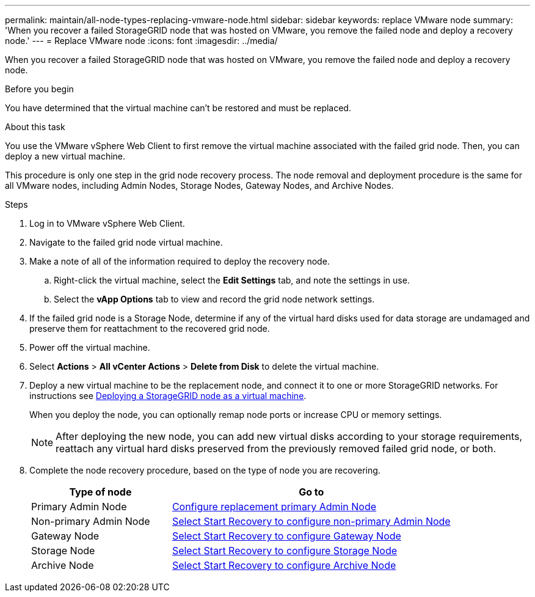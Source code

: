 ---
permalink: maintain/all-node-types-replacing-vmware-node.html
sidebar: sidebar
keywords: replace VMware node
summary: 'When you recover a failed StorageGRID node that was hosted on VMware, you remove the failed node and deploy a recovery node.'
---
= Replace VMware node
:icons: font
:imagesdir: ../media/

[.lead]
When you recover a failed StorageGRID node that was hosted on VMware, you remove the failed node and deploy a recovery node.

.Before you begin

You have determined that the virtual machine can't be restored and must be replaced.

.About this task

You use the VMware vSphere Web Client to first remove the virtual machine associated with the failed grid node. Then, you can deploy a new virtual machine.

This procedure is only one step in the grid node recovery process. The node removal and deployment procedure is the same for all VMware nodes, including Admin Nodes, Storage Nodes, Gateway Nodes, and Archive Nodes.

.Steps

. Log in to VMware vSphere Web Client.
. Navigate to the failed grid node virtual machine.
. Make a note of all of the information required to deploy the recovery node.
 .. Right-click the virtual machine, select the *Edit Settings* tab, and note the settings in use.
 .. Select the *vApp Options* tab to view and record the grid node network settings.
. If the failed grid node is a Storage Node, determine if any of the virtual hard disks used for data storage are undamaged and preserve them for reattachment to the recovered grid node.
. Power off the virtual machine.
. Select *Actions* > *All vCenter Actions* > *Delete from Disk* to delete the virtual machine.
. Deploy a new virtual machine to be the replacement node, and connect it to one or more StorageGRID networks. For instructions see link:../vmware/deploying-storagegrid-node-as-virtual-machine.html[Deploying a StorageGRID node as a virtual machine].
+
When you deploy the node, you can optionally remap node ports or increase CPU or memory settings.
+
NOTE: After deploying the new node, you can add new virtual disks according to your storage requirements, reattach any virtual hard disks preserved from the previously removed failed grid node, or both.  

. Complete the node recovery procedure, based on the type of node you are recovering.
+
[cols="1a,2a" options="header"]
|===
| Type of node| Go to
|Primary Admin Node
| link:configuring-replacement-primary-admin-node.html[Configure replacement primary Admin Node]

|Non-primary Admin Node
| link:selecting-start-recovery-to-configure-non-primary-admin-node.html[Select Start Recovery to configure non-primary Admin Node]

|Gateway Node
| link:selecting-start-recovery-to-configure-gateway-node.html[Select Start Recovery to configure Gateway Node]

|Storage Node
| link:selecting-start-recovery-to-configure-storage-node.html[Select Start Recovery to configure Storage Node]

|Archive Node
| link:selecting-start-recovery-to-configure-archive-node.html[Select Start Recovery to configure Archive Node]
|===
